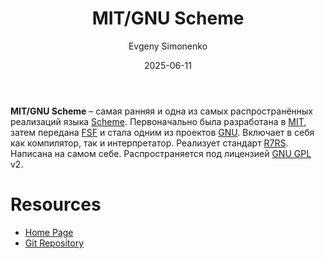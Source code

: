 :PROPERTIES:
:ID:       869ac483-6750-4daa-b637-116c2e66b519
:END:
#+TITLE: MIT/GNU Scheme
#+AUTHOR: Evgeny Simonenko
#+LANGUAGE: Russian
#+LICENSE: CC BY-SA 4.0
#+DATE: 2025-06-11
#+FILETAGS: :scheme:

*MIT/GNU Scheme* -- самая ранняя и одна из самых распространённых реализаций языка [[id:229046a5-2aaa-4c96-8f9a-411623dc8e49][Scheme]]. Первоначально была разработана в [[id:c7df9d33-f0fc-4dee-966d-ebeac847d1c3][MIT]], затем передана [[id:5e2cc969-cf42-42b6-acd2-c0cfc1b22bab][FSF]] и стала одним из проектов [[id:70387987-1589-4241-b49a-f1e7d3df0743][GNU]]. Включает в себя как компилятор, так и интерпретатор. Реализует стандарт [[id:b24114df-2c59-4bac-b73a-5acf3ebd9cde][R7RS]]. Написана на самом себе. Распространяется под лицензией [[id:9541deca-d668-45d6-9a8e-c295d2435c2f][GNU GPL]] v2.

* Resources

- [[https://www.gnu.org/software/mit-scheme/][Home Page]]
- [[https://cgit.git.savannah.gnu.org/cgit/mit-scheme.git][Git Repository]]
